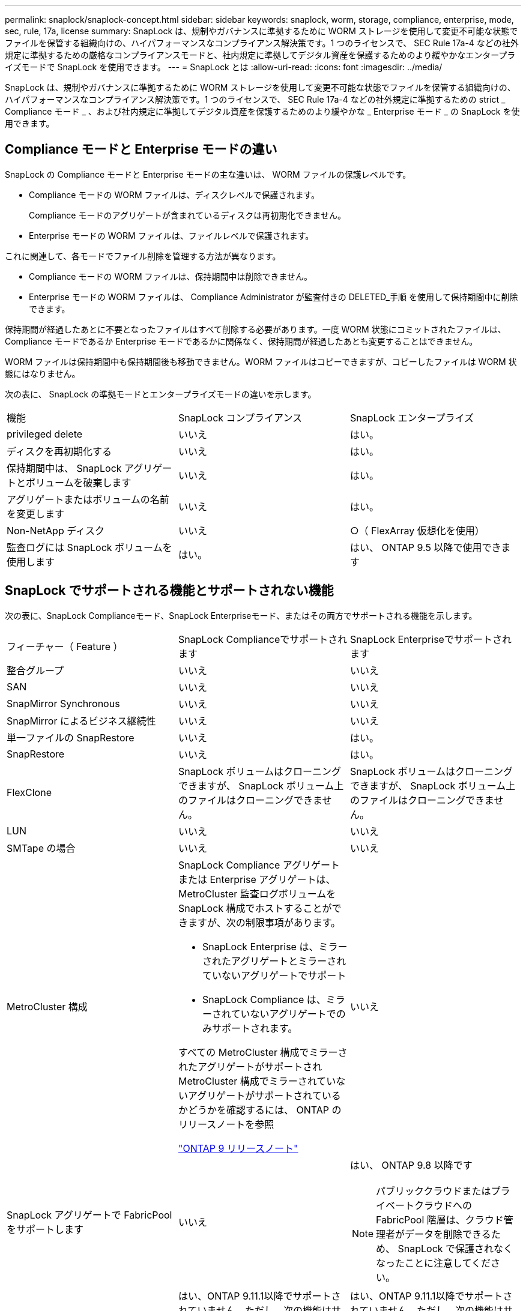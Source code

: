 ---
permalink: snaplock/snaplock-concept.html 
sidebar: sidebar 
keywords: snaplock, worm, storage, compliance, enterprise, mode, sec, rule, 17a, license 
summary: SnapLock は、規制やガバナンスに準拠するために WORM ストレージを使用して変更不可能な状態でファイルを保管する組織向けの、ハイパフォーマンスなコンプライアンス解決策です。1 つのライセンスで、 SEC Rule 17a-4 などの社外規定に準拠するための厳格なコンプライアンスモードと、社内規定に準拠してデジタル資産を保護するためのより緩やかなエンタープライズモードで SnapLock を使用できます。 
---
= SnapLock とは
:allow-uri-read: 
:icons: font
:imagesdir: ../media/


[role="lead"]
SnapLock は、規制やガバナンスに準拠するために WORM ストレージを使用して変更不可能な状態でファイルを保管する組織向けの、ハイパフォーマンスなコンプライアンス解決策です。1 つのライセンスで、 SEC Rule 17a-4 などの社外規定に準拠するための strict _ Compliance モード _ 、および社内規定に準拠してデジタル資産を保護するためのより緩やかな _ Enterprise モード _ の SnapLock を使用できます。



== Compliance モードと Enterprise モードの違い

SnapLock の Compliance モードと Enterprise モードの主な違いは、 WORM ファイルの保護レベルです。

* Compliance モードの WORM ファイルは、ディスクレベルで保護されます。
+
Compliance モードのアグリゲートが含まれているディスクは再初期化できません。

* Enterprise モードの WORM ファイルは、ファイルレベルで保護されます。


これに関連して、各モードでファイル削除を管理する方法が異なります。

* Compliance モードの WORM ファイルは、保持期間中は削除できません。
* Enterprise モードの WORM ファイルは、 Compliance Administrator が監査付きの DELETED_手順 を使用して保持期間中に削除できます。


保持期間が経過したあとに不要となったファイルはすべて削除する必要があります。一度 WORM 状態にコミットされたファイルは、 Compliance モードであるか Enterprise モードであるかに関係なく、保持期間が経過したあとも変更することはできません。

WORM ファイルは保持期間中も保持期間後も移動できません。WORM ファイルはコピーできますが、コピーしたファイルは WORM 状態にはなりません。

次の表に、 SnapLock の準拠モードとエンタープライズモードの違いを示します。

|===


| 機能 | SnapLock コンプライアンス | SnapLock エンタープライズ 


 a| 
privileged delete
 a| 
いいえ
 a| 
はい。



 a| 
ディスクを再初期化する
 a| 
いいえ
 a| 
はい。



 a| 
保持期間中は、 SnapLock アグリゲートとボリュームを破棄します
 a| 
いいえ
 a| 
はい。



 a| 
アグリゲートまたはボリュームの名前を変更します
 a| 
いいえ
 a| 
はい。



 a| 
Non-NetApp ディスク
 a| 
いいえ
 a| 
○（ FlexArray 仮想化を使用）



 a| 
監査ログには SnapLock ボリュームを使用します
 a| 
はい。
 a| 
はい、 ONTAP 9.5 以降で使用できます

|===


== SnapLock でサポートされる機能とサポートされない機能

次の表に、SnapLock Complianceモード、SnapLock Enterpriseモード、またはその両方でサポートされる機能を示します。

|===


| フィーチャー（ Feature ） | SnapLock Complianceでサポートされます | SnapLock Enterpriseでサポートされます 


 a| 
整合グループ
 a| 
いいえ
 a| 
いいえ



 a| 
SAN
 a| 
いいえ
 a| 
いいえ



 a| 
SnapMirror Synchronous
 a| 
いいえ
 a| 
いいえ



 a| 
SnapMirror によるビジネス継続性
 a| 
いいえ
 a| 
いいえ



 a| 
単一ファイルの SnapRestore
 a| 
いいえ
 a| 
はい。



 a| 
SnapRestore
 a| 
いいえ
 a| 
はい。



 a| 
FlexClone
 a| 
SnapLock ボリュームはクローニングできますが、 SnapLock ボリューム上のファイルはクローニングできません。
 a| 
SnapLock ボリュームはクローニングできますが、 SnapLock ボリューム上のファイルはクローニングできません。



 a| 
LUN
 a| 
いいえ
 a| 
いいえ



 a| 
SMTape の場合
 a| 
いいえ
 a| 
いいえ



 a| 
MetroCluster 構成
 a| 
SnapLock Compliance アグリゲートまたは Enterprise アグリゲートは、 MetroCluster 監査ログボリュームを SnapLock 構成でホストすることができますが、次の制限事項があります。

* SnapLock Enterprise は、ミラーされたアグリゲートとミラーされていないアグリゲートでサポート
* SnapLock Compliance は、ミラーされていないアグリゲートでのみサポートされます。


すべての MetroCluster 構成でミラーされたアグリゲートがサポートされMetroCluster 構成でミラーされていないアグリゲートがサポートされているかどうかを確認するには、 ONTAP のリリースノートを参照

https://library.netapp.com/ecmdocs/ECMLP2492508/html/frameset.html["ONTAP 9 リリースノート"^]
 a| 
いいえ



 a| 
SnapLock アグリゲートで FabricPool をサポートします
 a| 
いいえ
 a| 
はい、 ONTAP 9.8 以降です

[NOTE]
====
パブリッククラウドまたはプライベートクラウドへの FabricPool 階層は、クラウド管理者がデータを削除できるため、 SnapLock で保護されなくなったことに注意してください。

====


 a| 
FlexGroup ボリューム
 a| 
はい、ONTAP 9.11.1以降でサポートされていません。ただし、次の機能はサポートされていません。

* リーガルホールド
* イベントベースの保持
* LockVault用のSnapLock を使用できます


また、次の動作についても理解しておく必要があります。

* FlexGroup のボリュームコンプライアンスクロック（VCC）は、ルートコンスティチュエントのVCCによって決まります。すべての非ルートコンスティチュエントのVCCはルートのVCCと密接に同期されます。
* SnapLock の設定プロパティは、FlexGroup 全体にのみ設定されます。デフォルトの保持期間や自動コミット期間など、個々のコンスティチュエントごとに異なる設定プロパティを指定することはできません。

 a| 
はい、ONTAP 9.11.1以降でサポートされていません。ただし、次の機能はサポートされていません。

* リーガルホールド
* イベントベースの保持
* LockVault用のSnapLock を使用できます


また、次の動作についても理解しておく必要があります。

* FlexGroup のボリュームコンプライアンスクロック（VCC）は、ルートコンスティチュエントのVCCによって決まります。すべての非ルートコンスティチュエントのVCCはルートのVCCと密接に同期されます。
* SnapLock の設定プロパティは、FlexGroup 全体にのみ設定されます。デフォルトの保持期間や自動コミット期間など、個々のコンスティチュエントごとに異なる設定プロパティを指定することはできません。


|===


== MetroCluster 構成とコンプライアンスクロック

MetroCluster 構成では、 Volume Compliance Clock （ VCC ；ボリュームコンプライアンスクロック）と System Compliance Clock （ SCC ；システムコンプライアンスクロック）の 2 つのコンプライアンスクロックメカニズムが使用されます。VCC と SCC はすべての SnapLock 構成で使用できます。ノードに新しいボリュームを作成すると、ボリュームの VCC はそのノードの現在の SCC の値に初期化されます。ボリューム作成後のボリュームとファイルの保持期限の追跡には、常に VCC が使用されます。

ボリュームを別のサイトにレプリケートすると、ボリュームの VCC も一緒にレプリケートされます。ボリュームのスイッチオーバーが発生した場合、サイト A からサイト B へのスイッチオーバーなどで、サイト B の VCC は引き続き更新されますが、サイト A がオフラインになるとサイト A の SCC が停止します。

サイト A がオンラインに戻り、ボリュームのスイッチバックが実行されると、サイト A の SCC のクロックが再開されますが、ボリュームの VCC は引き続き更新されます。VCC は継続的に更新されるため、スイッチオーバーやスイッチバックの処理に関係なくファイルの保持期限は SCC に依存せず、期限が延びることはありません。



== ファイルを WORM にコミットしています

アプリケーションを使用して、 NFS または CIFS 経由でファイルを WORM にコミットするか、 SnapLock の自動コミット機能を使用してファイルを自動的にコミットすることができます。追記可能 WORM ファイル _ を使用すると、ログ情報のように段階的に書き込まれるデータを保持できます。



== データ保護

SnapLock でサポートされるデータ保護方法は、ほとんどのコンプライアンス要件に対応します。

* SnapLock for SnapVault を使用して、セカンダリストレージ上の Snapshot コピーを WORM 方式で保護できます。
* SnapMirror を使用すると、ディザスタリカバリ目的で地理的に離れた別の場所に WORM ファイルをレプリケートできます。




== ストレージ効率

ONTAP 9.9.9..1 以降の SnapLock では、 SnapLock ボリュームやアグリゲートのデータコンパクション、ボリューム間重複排除、適応圧縮などのストレージ効率化機能がサポートされます。



== 7-Mode からの移行

7-Mode Transition Tool の Copy-Based Transition （ CBT ）機能を使用して、 SnapLock ボリュームを 7-Mode から ONTAP に移行できます。デスティネーションボリュームの SnapLock モードである Compliance または Enterprise とソースボリュームの SnapLock モードが一致している必要があります。コピーフリーの移行（ CFT ）は SnapLock ボリュームの移行には使用できません。



== 暗号化

ONTAP は、ストレージメディアの転用、返却、置き忘れ、盗難に際して保存データが読み取られることがないようにソフトウェアベースとハードウェアベースの暗号化テクノロジを提供します。

* 免責事項： * 認証キーが紛失した場合や、認証に失敗した回数が指定した制限を超えたためにドライブが永続的にロックされた場合、自己暗号化ドライブまたはボリューム上の SnapLock で保護された WORM ファイルを取得できるかどうかは、ネットアップでは保証できません。認証エラーへの対策はお客様の責任で行ってください。

[NOTE]
====
ONTAP 9.2 以降では、 SnapLock アグリゲートで暗号化されたボリュームがサポートされます。

====
